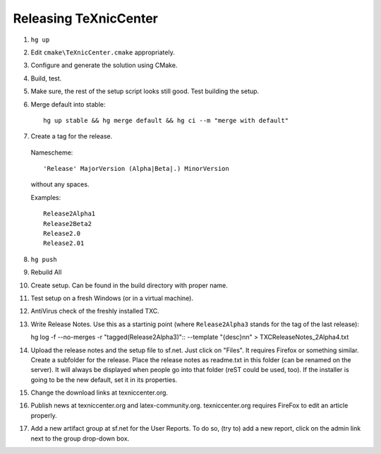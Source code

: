 Releasing TeXnicCenter
======================

1. ``hg up``
2. Edit ``cmake\TeXnicCenter.cmake`` appropriately.
3. Configure and generate the solution using CMake.
4. Build, test.
5. Make sure, the rest of the setup script looks still good. Test building the
   setup.
6. Merge default into stable::

    hg up stable && hg merge default && hg ci --m "merge with default"

7. Create a tag for the release.

  Namescheme::

    'Release' MajorVersion (Alpha|Beta|.) MinorVersion

  without any spaces.

  Examples::

    Release2Alpha1
    Release2Beta2
    Release2.0
    Release2.01

8. ``hg push``
9. Rebuild All
10. Create setup. Can be found in the build directory with proper name.
11. Test setup on a fresh Windows (or in a virtual machine).
12. AntiVirus check of the freshly installed TXC.
13. Write Release Notes. Use this as a startinig point (where
    ``Release2Alpha3`` stands for the tag of the last release)::

    hg log -f --no-merges -r "tagged(Release2Alpha3)":: --template "{desc}\n\n" > TXCReleaseNotes_2Alpha4.txt

14. Upload the release notes and the setup file to sf.net. Just click on
    "Files". It requires Firefox or something similar. Create a subfolder for
    the release. Place the release notes as readme.txt in this folder (can be
    renamed on the server). It will always be displayed when people go into
    that folder (reST could be used, too). If the installer is going to be the
    new default, set it in its properties.
15. Change the download links at texniccenter.org.
16. Publish news at texniccenter.org and latex-community.org. texniccenter.org
    requires FireFox to edit an article properly.
17. Add a new artifact group at sf.net for the User Reports. To do so, (try
    to) add a new report, click on the admin link next to the group drop-down
    box.
